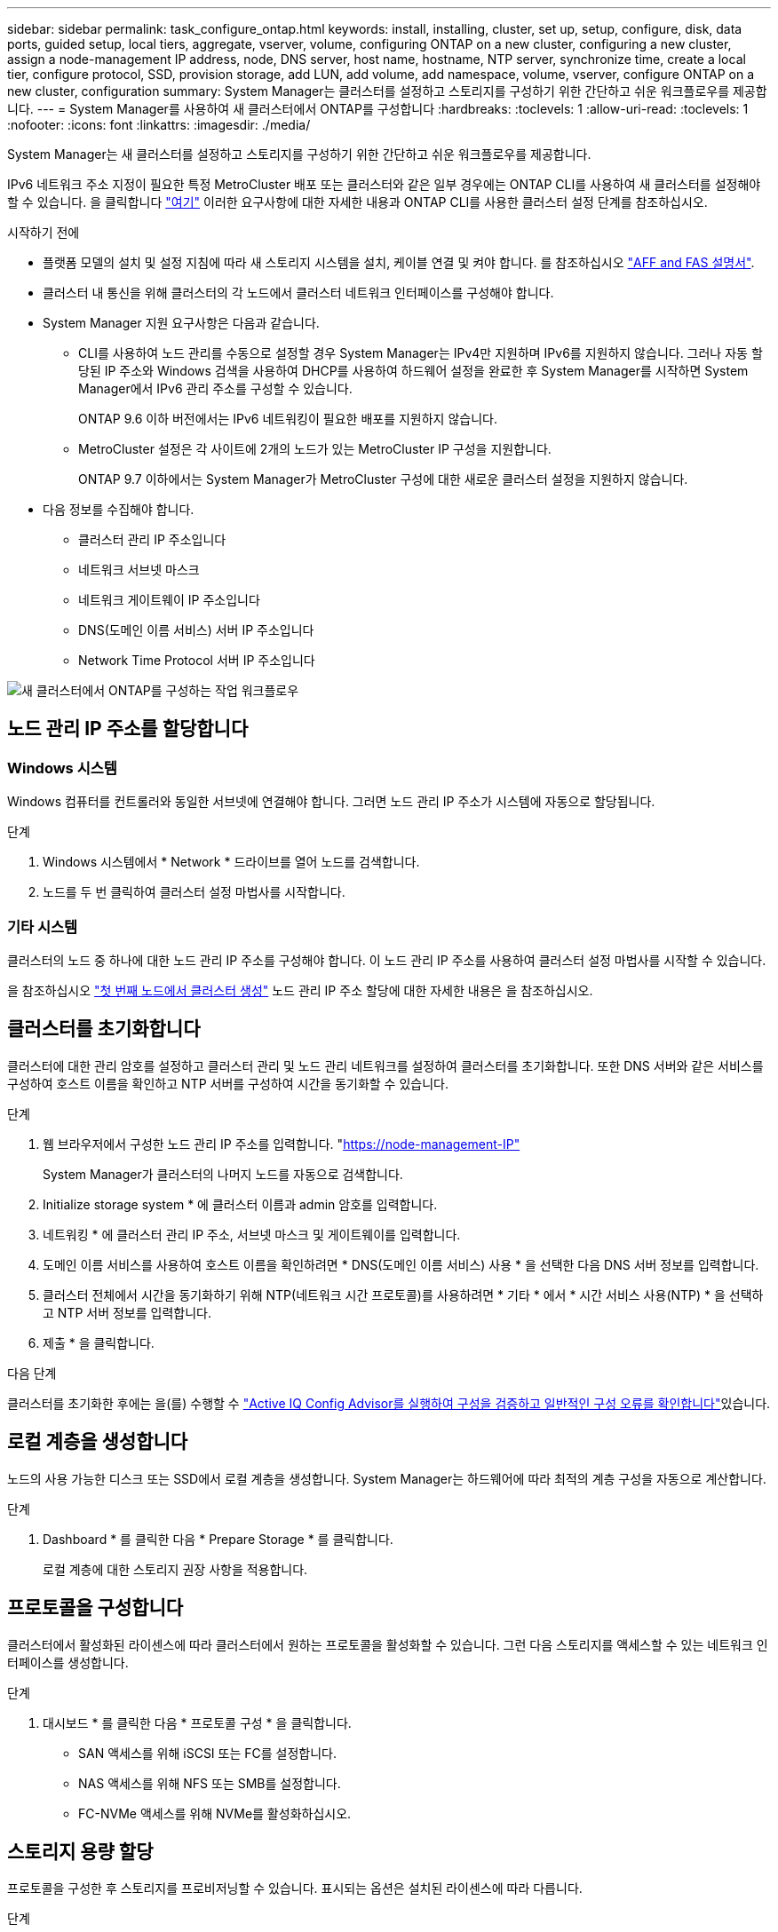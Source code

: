 ---
sidebar: sidebar 
permalink: task_configure_ontap.html 
keywords: install, installing, cluster, set up, setup, configure, disk, data ports, guided setup, local tiers, aggregate, vserver, volume, configuring ONTAP on a new cluster, configuring a new cluster, assign a node-management IP address, node, DNS server, host name, hostname, NTP server, synchronize time, create a local tier, configure protocol, SSD, provision storage, add LUN, add volume, add namespace, volume, vserver, configure ONTAP on a new cluster, configuration 
summary: System Manager는 클러스터를 설정하고 스토리지를 구성하기 위한 간단하고 쉬운 워크플로우를 제공합니다. 
---
= System Manager를 사용하여 새 클러스터에서 ONTAP를 구성합니다
:hardbreaks:
:toclevels: 1
:allow-uri-read: 
:toclevels: 1
:nofooter: 
:icons: font
:linkattrs: 
:imagesdir: ./media/


[role="lead"]
System Manager는 새 클러스터를 설정하고 스토리지를 구성하기 위한 간단하고 쉬운 워크플로우를 제공합니다.

IPv6 네트워크 주소 지정이 필요한 특정 MetroCluster 배포 또는 클러스터와 같은 일부 경우에는 ONTAP CLI를 사용하여 새 클러스터를 설정해야 할 수 있습니다. 을 클릭합니다 link:./software_setup/concept_set_up_the_cluster.html["여기"] 이러한 요구사항에 대한 자세한 내용과 ONTAP CLI를 사용한 클러스터 설정 단계를 참조하십시오.

.시작하기 전에
* 플랫폼 모델의 설치 및 설정 지침에 따라 새 스토리지 시스템을 설치, 케이블 연결 및 켜야 합니다. 를 참조하십시오 https://docs.netapp.com/us-en/ontap-systems/index.html["AFF and FAS 설명서"].
* 클러스터 내 통신을 위해 클러스터의 각 노드에서 클러스터 네트워크 인터페이스를 구성해야 합니다.
* System Manager 지원 요구사항은 다음과 같습니다.
+
** CLI를 사용하여 노드 관리를 수동으로 설정할 경우 System Manager는 IPv4만 지원하며 IPv6를 지원하지 않습니다. 그러나 자동 할당된 IP 주소와 Windows 검색을 사용하여 DHCP를 사용하여 하드웨어 설정을 완료한 후 System Manager를 시작하면 System Manager에서 IPv6 관리 주소를 구성할 수 있습니다.
+
ONTAP 9.6 이하 버전에서는 IPv6 네트워킹이 필요한 배포를 지원하지 않습니다.

** MetroCluster 설정은 각 사이트에 2개의 노드가 있는 MetroCluster IP 구성을 지원합니다.
+
ONTAP 9.7 이하에서는 System Manager가 MetroCluster 구성에 대한 새로운 클러스터 설정을 지원하지 않습니다.



* 다음 정보를 수집해야 합니다.
+
** 클러스터 관리 IP 주소입니다
** 네트워크 서브넷 마스크
** 네트워크 게이트웨이 IP 주소입니다
** DNS(도메인 이름 서비스) 서버 IP 주소입니다
** Network Time Protocol 서버 IP 주소입니다




image:workflow_configure_ontap_on_new_cluster.gif["새 클러스터에서 ONTAP를 구성하는 작업 워크플로우"]



== 노드 관리 IP 주소를 할당합니다



=== Windows 시스템

Windows 컴퓨터를 컨트롤러와 동일한 서브넷에 연결해야 합니다. 그러면 노드 관리 IP 주소가 시스템에 자동으로 할당됩니다.

.단계
. Windows 시스템에서 * Network * 드라이브를 열어 노드를 검색합니다.
. 노드를 두 번 클릭하여 클러스터 설정 마법사를 시작합니다.




=== 기타 시스템

클러스터의 노드 중 하나에 대한 노드 관리 IP 주소를 구성해야 합니다. 이 노드 관리 IP 주소를 사용하여 클러스터 설정 마법사를 시작할 수 있습니다.

을 참조하십시오 link:./software_setup/task_create_the_cluster_on_the_first_node.html["첫 번째 노드에서 클러스터 생성"] 노드 관리 IP 주소 할당에 대한 자세한 내용은 을 참조하십시오.



== 클러스터를 초기화합니다

클러스터에 대한 관리 암호를 설정하고 클러스터 관리 및 노드 관리 네트워크를 설정하여 클러스터를 초기화합니다. 또한 DNS 서버와 같은 서비스를 구성하여 호스트 이름을 확인하고 NTP 서버를 구성하여 시간을 동기화할 수 있습니다.

.단계
. 웹 브라우저에서 구성한 노드 관리 IP 주소를 입력합니다. "https://node-management-IP"[]
+
System Manager가 클러스터의 나머지 노드를 자동으로 검색합니다.

. Initialize storage system * 에 클러스터 이름과 admin 암호를 입력합니다.
. 네트워킹 * 에 클러스터 관리 IP 주소, 서브넷 마스크 및 게이트웨이를 입력합니다.
. 도메인 이름 서비스를 사용하여 호스트 이름을 확인하려면 * DNS(도메인 이름 서비스) 사용 * 을 선택한 다음 DNS 서버 정보를 입력합니다.
. 클러스터 전체에서 시간을 동기화하기 위해 NTP(네트워크 시간 프로토콜)를 사용하려면 * 기타 * 에서 * 시간 서비스 사용(NTP) * 을 선택하고 NTP 서버 정보를 입력합니다.
. 제출 * 을 클릭합니다.


.다음 단계
클러스터를 초기화한 후에는 을(를) 수행할 수 link:./software_setup/task_check_cluster_with_config_advisor.html["Active IQ Config Advisor를 실행하여 구성을 검증하고 일반적인 구성 오류를 확인합니다"]있습니다.



== 로컬 계층을 생성합니다

노드의 사용 가능한 디스크 또는 SSD에서 로컬 계층을 생성합니다. System Manager는 하드웨어에 따라 최적의 계층 구성을 자동으로 계산합니다.

.단계
. Dashboard * 를 클릭한 다음 * Prepare Storage * 를 클릭합니다.
+
로컬 계층에 대한 스토리지 권장 사항을 적용합니다.





== 프로토콜을 구성합니다

클러스터에서 활성화된 라이센스에 따라 클러스터에서 원하는 프로토콜을 활성화할 수 있습니다. 그런 다음 스토리지를 액세스할 수 있는 네트워크 인터페이스를 생성합니다.

.단계
. 대시보드 * 를 클릭한 다음 * 프로토콜 구성 * 을 클릭합니다.
+
** SAN 액세스를 위해 iSCSI 또는 FC를 설정합니다.
** NAS 액세스를 위해 NFS 또는 SMB를 설정합니다.
** FC-NVMe 액세스를 위해 NVMe를 활성화하십시오.






== 스토리지 용량 할당

프로토콜을 구성한 후 스토리지를 프로비저닝할 수 있습니다. 표시되는 옵션은 설치된 라이센스에 따라 다릅니다.

.단계
. Dashboard * 를 클릭하고 * Provision Storage * 를 클릭합니다.
+
** 를 선택합니다 link:concept_san_provision_overview.html["SAN 액세스 프로비저닝"]에서 * LUN 추가 * 를 클릭합니다.
** 를 선택합니다 link:concept_nas_provision_overview.html["NAS 액세스 프로비저닝"]에서 * 볼륨 추가 * 를 클릭합니다.
** 를 선택합니다 link:concept_nvme_provision_overview.html["NVMe 스토리지 프로비저닝"]에서 * 네임스페이스 추가 * 를 클릭합니다.






== 새 클러스터 비디오에서 ONTAP를 구성합니다

video::6WjyADPXDZ0[youtube,width=848,height=480]